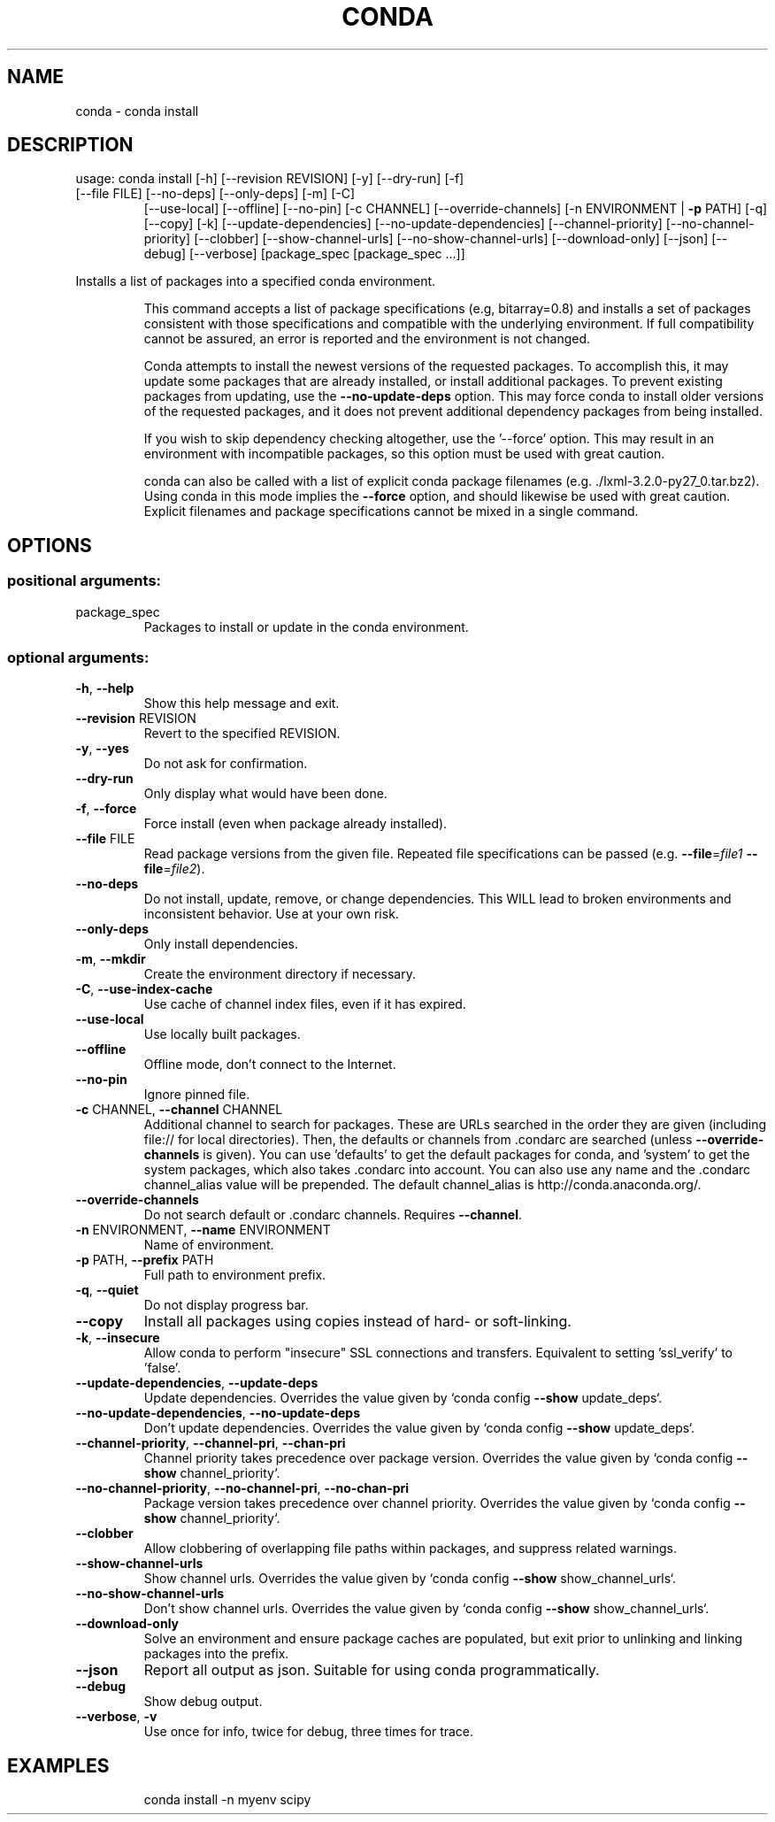 .\" DO NOT MODIFY THIS FILE!  It was generated by help2man 1.46.4.
.TH CONDA "1" "1월 2019" "Anaconda, Inc." "User Commands"
.SH NAME
conda \- conda install
.SH DESCRIPTION
usage: conda install [\-h] [\-\-revision REVISION] [\-y] [\-\-dry\-run] [\-f]
.TP
[\-\-file FILE] [\-\-no\-deps] [\-\-only\-deps] [\-m] [\-C]
[\-\-use\-local] [\-\-offline] [\-\-no\-pin] [\-c CHANNEL]
[\-\-override\-channels] [\-n ENVIRONMENT | \fB\-p\fR PATH] [\-q]
[\-\-copy] [\-k] [\-\-update\-dependencies]
[\-\-no\-update\-dependencies] [\-\-channel\-priority]
[\-\-no\-channel\-priority] [\-\-clobber] [\-\-show\-channel\-urls]
[\-\-no\-show\-channel\-urls] [\-\-download\-only] [\-\-json]
[\-\-debug] [\-\-verbose]
[package_spec [package_spec ...]]
.PP
Installs a list of packages into a specified conda environment.
.IP
This command accepts a list of package specifications (e.g, bitarray=0.8)
and installs a set of packages consistent with those specifications and
compatible with the underlying environment. If full compatibility cannot
be assured, an error is reported and the environment is not changed.
.IP
Conda attempts to install the newest versions of the requested packages. To
accomplish this, it may update some packages that are already installed, or
install additional packages. To prevent existing packages from updating,
use the \fB\-\-no\-update\-deps\fR option. This may force conda to install older
versions of the requested packages, and it does not prevent additional
dependency packages from being installed.
.IP
If you wish to skip dependency checking altogether, use the '\-\-force'
option. This may result in an environment with incompatible packages, so
this option must be used with great caution.
.IP
conda can also be called with a list of explicit conda package filenames
(e.g. ./lxml\-3.2.0\-py27_0.tar.bz2). Using conda in this mode implies the
\fB\-\-force\fR option, and should likewise be used with great caution. Explicit
filenames and package specifications cannot be mixed in a single command.
.SH OPTIONS
.SS "positional arguments:"
.TP
package_spec
Packages to install or update in the conda
environment.
.SS "optional arguments:"
.TP
\fB\-h\fR, \fB\-\-help\fR
Show this help message and exit.
.TP
\fB\-\-revision\fR REVISION
Revert to the specified REVISION.
.TP
\fB\-y\fR, \fB\-\-yes\fR
Do not ask for confirmation.
.TP
\fB\-\-dry\-run\fR
Only display what would have been done.
.TP
\fB\-f\fR, \fB\-\-force\fR
Force install (even when package already installed).
.TP
\fB\-\-file\fR FILE
Read package versions from the given file. Repeated
file specifications can be passed (e.g. \fB\-\-file\fR=\fI\,file1\/\fR
\fB\-\-file\fR=\fI\,file2\/\fR).
.TP
\fB\-\-no\-deps\fR
Do not install, update, remove, or change
dependencies. This WILL lead to broken environments
and inconsistent behavior. Use at your own risk.
.TP
\fB\-\-only\-deps\fR
Only install dependencies.
.TP
\fB\-m\fR, \fB\-\-mkdir\fR
Create the environment directory if necessary.
.TP
\fB\-C\fR, \fB\-\-use\-index\-cache\fR
Use cache of channel index files, even if it has
expired.
.TP
\fB\-\-use\-local\fR
Use locally built packages.
.TP
\fB\-\-offline\fR
Offline mode, don't connect to the Internet.
.TP
\fB\-\-no\-pin\fR
Ignore pinned file.
.TP
\fB\-c\fR CHANNEL, \fB\-\-channel\fR CHANNEL
Additional channel to search for packages. These are
URLs searched in the order they are given (including
file:// for local directories). Then, the defaults or
channels from .condarc are searched (unless
\fB\-\-override\-channels\fR is given). You can use 'defaults'
to get the default packages for conda, and 'system' to
get the system packages, which also takes .condarc
into account. You can also use any name and the
\&.condarc channel_alias value will be prepended. The
default channel_alias is http://conda.anaconda.org/.
.TP
\fB\-\-override\-channels\fR
Do not search default or .condarc channels. Requires
\fB\-\-channel\fR.
.TP
\fB\-n\fR ENVIRONMENT, \fB\-\-name\fR ENVIRONMENT
Name of environment.
.TP
\fB\-p\fR PATH, \fB\-\-prefix\fR PATH
Full path to environment prefix.
.TP
\fB\-q\fR, \fB\-\-quiet\fR
Do not display progress bar.
.TP
\fB\-\-copy\fR
Install all packages using copies instead of hard\- or
soft\-linking.
.TP
\fB\-k\fR, \fB\-\-insecure\fR
Allow conda to perform "insecure" SSL connections and
transfers. Equivalent to setting 'ssl_verify' to
\&'false'.
.TP
\fB\-\-update\-dependencies\fR, \fB\-\-update\-deps\fR
Update dependencies. Overrides the value given by
`conda config \fB\-\-show\fR update_deps`.
.TP
\fB\-\-no\-update\-dependencies\fR, \fB\-\-no\-update\-deps\fR
Don't update dependencies. Overrides the value given
by `conda config \fB\-\-show\fR update_deps`.
.TP
\fB\-\-channel\-priority\fR, \fB\-\-channel\-pri\fR, \fB\-\-chan\-pri\fR
Channel priority takes precedence over package
version. Overrides the value given by `conda config
\fB\-\-show\fR channel_priority`.
.TP
\fB\-\-no\-channel\-priority\fR, \fB\-\-no\-channel\-pri\fR, \fB\-\-no\-chan\-pri\fR
Package version takes precedence over channel
priority. Overrides the value given by `conda config
\fB\-\-show\fR channel_priority`.
.TP
\fB\-\-clobber\fR
Allow clobbering of overlapping file paths within
packages, and suppress related warnings.
.TP
\fB\-\-show\-channel\-urls\fR
Show channel urls. Overrides the value given by `conda
config \fB\-\-show\fR show_channel_urls`.
.TP
\fB\-\-no\-show\-channel\-urls\fR
Don't show channel urls. Overrides the value given by
`conda config \fB\-\-show\fR show_channel_urls`.
.TP
\fB\-\-download\-only\fR
Solve an environment and ensure package caches are
populated, but exit prior to unlinking and linking
packages into the prefix.
.TP
\fB\-\-json\fR
Report all output as json. Suitable for using conda
programmatically.
.TP
\fB\-\-debug\fR
Show debug output.
.TP
\fB\-\-verbose\fR, \fB\-v\fR
Use once for info, twice for debug, three times for
trace.
.SH EXAMPLES
.IP
conda install \-n myenv scipy
